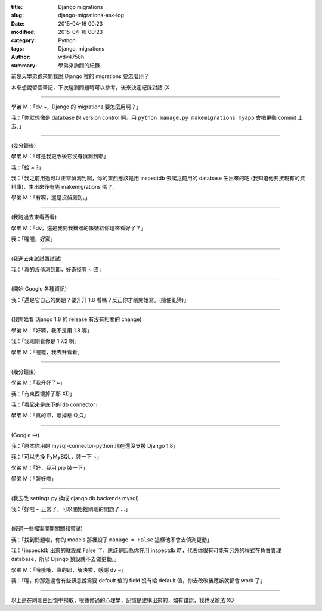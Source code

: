 :title: Django migrations
:slug: django-migrations-ask-log
:date: 2015-04-16 00:23
:modified: 2015-04-16 00:23
:category: Python
:tags: Django, migrations
:author: wdv4758h
:summary: 學弟來詢問的紀錄

前幾天學弟跑來問我說 Django 裡的 migrations 要怎麼用？

本來想說留個筆記，下次碰到問題時可以參考，後來決定紀錄對話 (X

----

學弟 M：「dv ~，Django 的 migrations 要怎麼用啊？」

我：「你就想像是 database 的 version control 啊。用 ``python manage.py makemigrations myapp`` 會把更動 commit 上去。」

----

(幾分鐘後)

學弟 M：「可是我更改後它沒有偵測到耶」

我：「蛤 ~ ?」

我：「我之前用過可以正常偵測到啊，你的東西應該是用 inspectdb 去爬之前用的 database 生出來的吧 (我知道他要接現有的資料庫)，生出來後有先 makemigrations 嗎？」

學弟 M：「有啊，還是沒偵測到。」

----

(我跑過去東看西看)

學弟 M：「dv，還是我開我機器的帳號給你進來看好了？」

我：「喔喔，好窩」

----

(我進去東試試西試試)

我：「真的沒偵測到耶，好奇怪喔 ~ 囧」

----

(開始 Google 各種資訊)

我：「還是它自己的問題？要升升 1.8 看嗎？反正你才剛開始寫。(隨便亂猜)」

----

(我開始看 Django 1.8 的 release 有沒有相關的 change)

學弟 M：「好啊，我不是用 1.8 喔」

我：「我剛剛看你是 1.7.2 啊」

學弟 M：「喔喔，我去升看看」

----

(幾分鐘後)

學弟 M：「我升好了~」

我：「有東西壞掉了耶 XD」

我：「看起來是底下的 db connector」

學弟 M：「真的耶，壞掉惹 Q_Q」

----

(Google 中)

我：「原本你用的 mysql-connector-python 現在還沒支援 Django 1.8」

我：「可以先換 PyMySQL，裝一下 ~」

學弟 M：「好，我用 pip 裝一下」

學弟 M：「裝好啦」

----

(我去改 settings.py 換成 django.db.backends.mysql)

我：「好啦 ~ 正常了，可以開始找剛剛的問題了 ...」

----

(經過一些檔案開開關關和嘗試)

我：「找到問題啦，你的 models 那裡設了 ``manage = False`` 這樣他不會去偵測更動」

我：「inspectdb 出來的就設成 False 了，應該是因為你在用 inspectdb 時，代表你很有可能有另外的程式在負責管理 database，所以 Django 預設就不去做更動。」

學弟 M：「哦哦哦，真的耶，解決啦，感謝 dv ~」

我：「喔，你那邊還會有些訊息說需要 default 值的 field 沒有給 default 值，你去改改後應該就都會 work 了」

----

以上是在剛剛由回憶中撈取，根據修過的心理學，記憶是建構出來的，如有錯誤，我也沒辦法 XD
